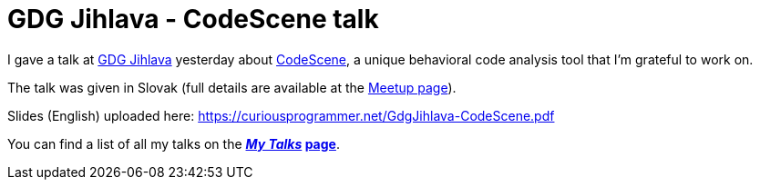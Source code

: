 = GDG Jihlava - CodeScene talk
:date: 2019-10-25

I gave a talk at https://twitter.com/GDGJihlava[GDG Jihlava] yesterday about https://codescene.io[CodeScene], a unique behavioral code analysis tool that I'm grateful to work on.

The talk was given in Slovak (full details are available at the https://www.meetup.com/gdgjihlava/events/265293406/[Meetup page]).

Slides (English) uploaded here: https://curiousprogrammer.net/GdgJihlava-CodeScene.pdf

You can find a list of all my talks on the *_https://curiousprogrammer.net/my-talks/[My Talks]_ https://curiousprogrammer.net/my-talks/[page]*.
